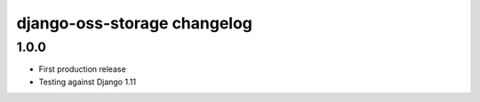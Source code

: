 django-oss-storage changelog
===================================

1.0.0
------

- First production release
- Testing against Django 1.11

